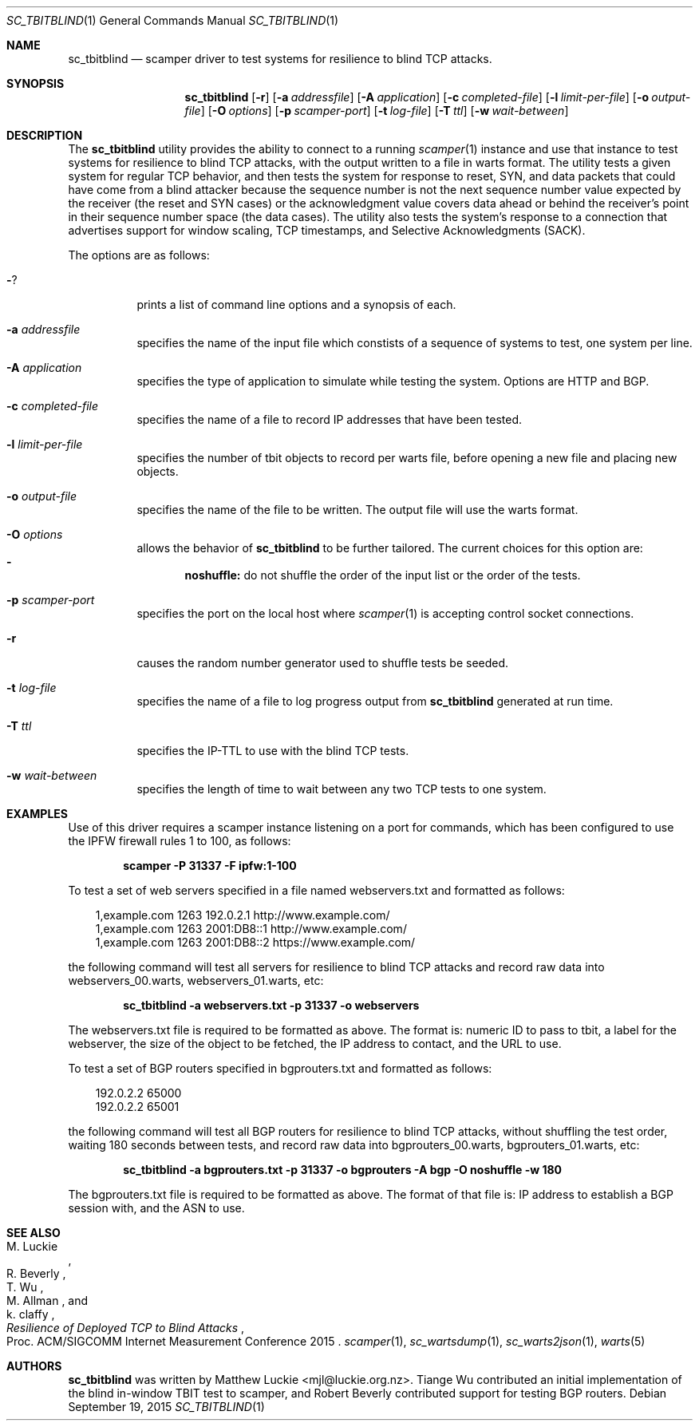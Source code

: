 .\"
.\" sc_tbitblind.1
.\"
.\" Author: Matthew Luckie <mjl@luckie.org.nz>
.\"
.\" Copyright (c) 2015 Matthew Luckie
.\"                    All rights reserved
.\"
.\" $Id: sc_tbitblind.1,v 1.5 2016/12/24 01:42:08 mjl Exp $
.\"
.Dd September 19, 2015
.Dt SC_TBITBLIND 1
.Os
.Sh NAME
.Nm sc_tbitblind
.Nd scamper driver to test systems for resilience to blind TCP attacks.
.Sh SYNOPSIS
.Nm
.Bk -words
.Op Fl r
.Op Fl a Ar addressfile
.Op Fl A Ar application
.Op Fl c Ar completed-file
.Op Fl l Ar limit-per-file
.Op Fl o Ar output-file
.Op Fl O Ar options
.Op Fl p Ar scamper-port
.Op Fl t Ar log-file
.Op Fl T Ar ttl
.Op Fl w Ar wait-between
.Ek
.\""""""""""""
.Sh DESCRIPTION
The
.Nm
utility provides the ability to connect to a running
.Xr scamper 1
instance and use that instance to test systems for resilience to blind
TCP attacks, with the output written to a file in warts format.
The utility tests a given system for regular TCP behavior, and then
tests the system for response to reset, SYN, and data packets that could
have come from a blind attacker because the sequence number is not the
next sequence number value expected by the receiver (the reset and SYN
cases) or the acknowledgment value covers data ahead or behind the
receiver's point in their sequence number space (the data cases).
The utility also tests the system's response to a connection that
advertises support for window scaling, TCP timestamps, and Selective
Acknowledgments (SACK).
.Pp
The options are as follows:
.Bl -tag -width Ds
.It Fl ?
prints a list of command line options and a synopsis of each.
.It Fl a Ar addressfile
specifies the name of the input file which constists of a sequence
of systems to test, one system per line.
.It Fl A Ar application
specifies the type of application to simulate while testing the system.
Options are HTTP and BGP.
.It Fl c Ar completed-file
specifies the name of a file to record IP addresses that have been tested.
.It Fl l Ar limit-per-file
specifies the number of tbit objects to record per warts file, before opening
a new file and placing new objects.
.It Fl o Ar output-file
specifies the name of the file to be written.  The output file will use
the warts format.
.It Fl O Ar options
allows the behavior of
.Nm
to be further tailored.
The current choices for this option are:
.Bl -dash -offset 2n -compact -width 1n
.It
.Sy noshuffle:
do not shuffle the order of the input list or the order of the tests.
.El
.It Fl p Ar scamper-port
specifies the port on the local host where
.Xr scamper 1
is accepting control socket connections.
.It Fl r
causes the random number generator used to shuffle tests be seeded.
.It Fl t Ar log-file
specifies the name of a file to log progress output from
.Nm
generated at run time.
.It Fl T Ar ttl
specifies the IP-TTL to use with the blind TCP tests.
.It Fl w Ar wait-between
specifies the length of time to wait between any two TCP tests to one
system.
.El
.Sh EXAMPLES
.Pp
Use of this driver requires a scamper instance listening on a port for
commands, which has been configured to use the IPFW firewall rules 1 to
100, as follows:
.Pp
.Dl scamper -P 31337 -F ipfw:1-100
.Pp
To test a set of web servers specified in a file named webservers.txt and
formatted as follows:
.Pp
.in +.3i
.nf
1,example.com 1263 192.0.2.1 http://www.example.com/
1,example.com 1263 2001:DB8::1 http://www.example.com/
1,example.com 1263 2001:DB8::2 https://www.example.com/
.fi
.in -.3i
.Pp
the following command will test all servers for resilience to blind
TCP attacks and record raw data into webservers_00.warts,
webservers_01.warts, etc:
.Pp
.Dl sc_tbitblind -a webservers.txt -p 31337 -o webservers
.Pp
The webservers.txt file is required to be formatted as above.
The format is: numeric ID to pass to tbit, a label for the webserver,
the size of the object to be fetched, the IP address to contact, and the
URL to use.
.Pp
To test a set of BGP routers specified in bgprouters.txt and formatted
as follows:
.Pp
.in +.3i
.nf
192.0.2.2 65000
192.0.2.2 65001
.fi
.in -.3i
.Pp
the following command will test all BGP routers for resilience to blind
TCP attacks, without shuffling the test order, waiting 180 seconds
between tests, and record raw data into bgprouters_00.warts,
bgprouters_01.warts, etc:
.Pp
.Dl sc_tbitblind -a bgprouters.txt -p 31337 -o bgprouters -A bgp -O noshuffle -w 180
.Pp
The bgprouters.txt file is required to be formatted as above.
The format of that file is: IP address to establish a BGP session
with, and the ASN to use.
.Sh SEE ALSO
.Rs
.%A "M. Luckie"
.%A "R. Beverly"
.%A "T. Wu"
.%A "M. Allman"
.%A "k. claffy"
.%T "Resilience of Deployed TCP to Blind Attacks"
.%O "Proc. ACM/SIGCOMM Internet Measurement Conference 2015"
.Re
.Xr scamper 1 ,
.Xr sc_wartsdump 1 ,
.Xr sc_warts2json 1 ,
.Xr warts 5
.Sh AUTHORS
.Nm
was written by Matthew Luckie <mjl@luckie.org.nz>.
Tiange Wu contributed an initial implementation of the blind in-window
TBIT test to scamper, and Robert Beverly contributed support for
testing BGP routers.
